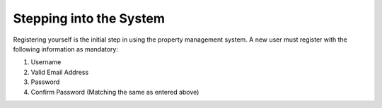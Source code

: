 Stepping into the System
===========================

Registering yourself is the initial step in using the property management system. A new user must register with the following information as mandatory:


1. Username
2. Valid Email Address
3. Password
4. Confirm Password (Matching the same as entered above)
